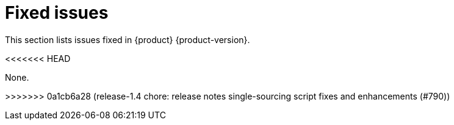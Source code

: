 :_content-type: REFERENCE
[id="fixed-issues"]
= Fixed issues

This section lists issues fixed in {product} {product-version}.

<<<<<<< HEAD

None.

=======
>>>>>>> 0a1cb6a28 (release-1.4 chore: release notes single-sourcing script fixes and enhancements (#790))
